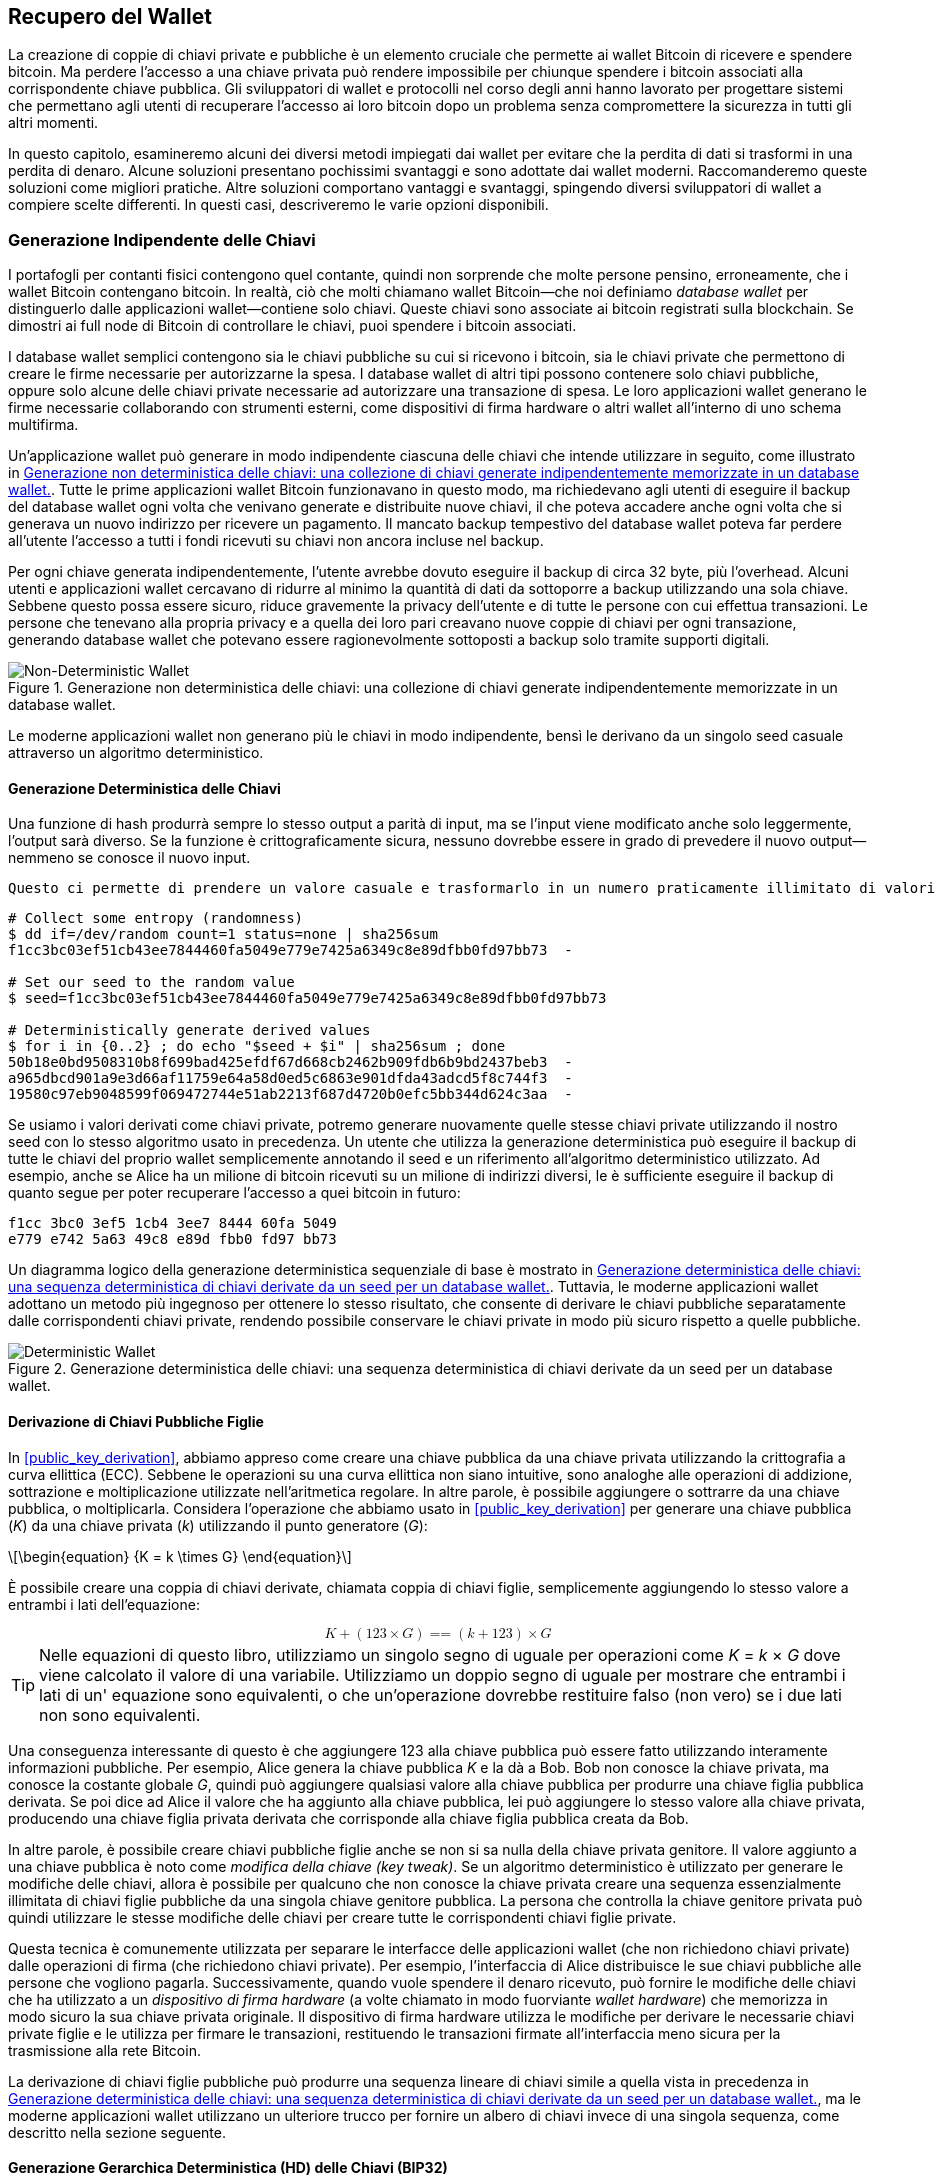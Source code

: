 //FIXME:reduce difficulty / we ramp up too quick Lesmes feedback
[[ch05_wallets]]
== Recupero del Wallet

La creazione di coppie di chiavi private e pubbliche è un elemento cruciale che permette
ai wallet Bitcoin di ricevere e spendere bitcoin. Ma perdere l'accesso a una
chiave privata può rendere impossibile per chiunque spendere i bitcoin
associati alla corrispondente chiave pubblica. Gli sviluppatori di wallet e protocolli
nel corso degli anni hanno lavorato per progettare sistemi che permettano agli utenti
di recuperare l'accesso ai loro bitcoin dopo un problema senza compromettere
la sicurezza in tutti gli altri momenti.

In
questo capitolo, esamineremo alcuni dei diversi metodi impiegati dai
wallet per evitare che la perdita di dati si trasformi in una perdita di denaro.
Alcune soluzioni presentano pochissimi svantaggi e sono adottate dai
wallet moderni. Raccomanderemo queste soluzioni come migliori
pratiche. Altre soluzioni comportano vantaggi e svantaggi, spingendo diversi sviluppatori di wallet a compiere scelte differenti.
In questi casi, descriveremo le varie opzioni disponibili.

=== Generazione Indipendente delle Chiavi

++++
<p class="fix_tracking2">
I portafogli per contanti fisici contengono quel contante, quindi non sorprende che molte persone pensino, erroneamente, che i wallet Bitcoin contengano bitcoin. In realtà, ciò che molti chiamano wallet Bitcoin—che noi definiamo <em>database wallet</em> per distinguerlo dalle applicazioni wallet—contiene solo chiavi. Queste chiavi sono associate ai bitcoin registrati sulla blockchain. Se dimostri ai full node di Bitcoin di controllare le chiavi, puoi spendere i bitcoin associati.
</p>
++++

I database wallet semplici contengono sia le chiavi pubbliche su cui si ricevono i bitcoin, sia le chiavi private che permettono di creare le firme necessarie per autorizzarne la spesa. I database wallet di altri tipi possono contenere solo chiavi pubbliche, oppure solo alcune delle chiavi private necessarie ad autorizzare una transazione di spesa. Le loro applicazioni wallet generano le firme necessarie collaborando con strumenti esterni, come dispositivi di firma hardware o altri wallet all’interno di uno schema multifirma.

Un’applicazione wallet può generare in modo indipendente ciascuna delle chiavi che intende utilizzare in seguito, come illustrato in <<Type0_wallet>>. Tutte le prime applicazioni wallet Bitcoin funzionavano in questo modo, ma richiedevano agli utenti di eseguire il backup del database wallet ogni volta che venivano generate e distribuite nuove chiavi, il che poteva accadere anche ogni volta che si generava un nuovo indirizzo per ricevere un pagamento. Il mancato backup tempestivo del database wallet poteva far perdere all’utente l’accesso a tutti i fondi ricevuti su chiavi non ancora incluse nel backup.

Per ogni chiave generata indipendentemente, l’utente avrebbe dovuto eseguire il backup di circa 32 byte, più l’overhead. Alcuni utenti e applicazioni wallet cercavano di ridurre al minimo la quantità di dati da sottoporre a backup utilizzando una sola chiave. Sebbene questo possa essere sicuro, riduce gravemente la privacy dell’utente e di tutte le persone con cui effettua transazioni. Le persone che tenevano alla propria privacy e a quella dei loro pari creavano nuove coppie di chiavi per ogni transazione, generando database wallet che potevano essere ragionevolmente sottoposti a backup solo tramite supporti digitali.

[[Type0_wallet]]
[role="width-60"]
.Generazione non deterministica delle chiavi: una collezione di chiavi generate indipendentemente memorizzate in un database wallet.
image::images/mbc3_0501.png["Non-Deterministic Wallet"]

Le moderne applicazioni wallet non generano più le chiavi in modo indipendente, bensì le derivano da un singolo seed casuale attraverso un algoritmo deterministico.

==== Generazione Deterministica delle Chiavi

Una funzione di hash produrrà sempre lo stesso output a parità di input, ma se l’input viene modificato anche solo leggermente, l’output sarà diverso. Se la funzione è crittograficamente sicura, nessuno dovrebbe essere in grado di prevedere il nuovo output—nemmeno se conosce il nuovo input.

 Questo ci permette di prendere un valore casuale e trasformarlo in un numero praticamente illimitato di valori apparentemente casuali. Ancora più utile, usare in seguito la stessa funzione di hash con lo stesso input (chiamato _seed_) genererà nuovamente gli stessi valori.

----
# Collect some entropy (randomness)
$ dd if=/dev/random count=1 status=none | sha256sum
f1cc3bc03ef51cb43ee7844460fa5049e779e7425a6349c8e89dfbb0fd97bb73  -

# Set our seed to the random value
$ seed=f1cc3bc03ef51cb43ee7844460fa5049e779e7425a6349c8e89dfbb0fd97bb73

# Deterministically generate derived values
$ for i in {0..2} ; do echo "$seed + $i" | sha256sum ; done
50b18e0bd9508310b8f699bad425efdf67d668cb2462b909fdb6b9bd2437beb3  -
a965dbcd901a9e3d66af11759e64a58d0ed5c6863e901dfda43adcd5f8c744f3  -
19580c97eb9048599f069472744e51ab2213f687d4720b0efc5bb344d624c3aa  -
----

Se usiamo i valori derivati come chiavi private, potremo generare nuovamente quelle stesse chiavi private utilizzando il nostro seed con lo stesso algoritmo usato in precedenza. Un utente che utilizza la generazione deterministica può eseguire il backup di tutte le chiavi del proprio wallet semplicemente annotando il seed e un riferimento all’algoritmo deterministico utilizzato.
Ad esempio, anche se Alice ha un milione di bitcoin ricevuti su un milione di indirizzi diversi, le è sufficiente eseguire il backup di quanto segue per poter recuperare l’accesso a quei bitcoin in futuro:

----
f1cc 3bc0 3ef5 1cb4 3ee7 8444 60fa 5049
e779 e742 5a63 49c8 e89d fbb0 fd97 bb73
----








Un diagramma logico della generazione deterministica sequenziale di base è mostrato in <<Type1_wallet>>. Tuttavia, le moderne applicazioni wallet adottano un metodo più ingegnoso per ottenere lo stesso risultato, che consente di derivare le chiavi pubbliche separatamente dalle corrispondenti chiavi private, rendendo possibile conservare le chiavi private in modo più sicuro rispetto a quelle pubbliche.

[[Type1_wallet]]
[role="width-70"]
.Generazione deterministica delle chiavi: una sequenza deterministica di chiavi derivate da un seed per un database wallet.
image::images/mbc3_0502.png["Deterministic Wallet"]





[[public_child_key_derivation]]
==== Derivazione di Chiavi Pubbliche Figlie

In <<public_key_derivation>>, abbiamo appreso come creare una chiave pubblica da una chiave privata utilizzando la crittografia a curva ellittica (ECC). Sebbene le operazioni su una
curva ellittica non siano intuitive, sono analoghe alle operazioni di addizione,
sottrazione e moltiplicazione utilizzate nell'aritmetica regolare.
In altre parole, è possibile aggiungere o sottrarre da una
chiave pubblica, o moltiplicarla. Considera l'operazione che abbiamo usato in
<<public_key_derivation>> per
generare una chiave pubblica (_K_) da una chiave privata (_k_) utilizzando il punto generatore
(_G_):

[latexmath]
++++
\begin{equation}
{K = k \times G}
\end{equation}
++++

È possibile creare una coppia di chiavi derivate, chiamata coppia di chiavi figlie, semplicemente
aggiungendo lo stesso valore a entrambi i lati dell'equazione:

////
[latexmath]
++++
\begin{equation}
K + (123 \times G) =\!\!\!= (k + 123) \times G
\end{equation}
++++
////

++++
<div data-type="equation">
<math xmlns="http://www.w3.org/1998/Math/MathML" alttext="upper K plus left-parenthesis 123 times upper G right-parenthesis equals equals left-parenthesis k plus 123 right-parenthesis times upper G" display="block">
  <mrow>
    <mi>K</mi>
    <mo>+</mo>
    <mo>(</mo>
    <mn>123</mn>
    <mo>×</mo>
    <mi>G</mi>
    <mo>)</mo>
    <mo>==</mo>
    <mo>(</mo>
    <mi>k</mi>
    <mo>+</mo>
    <mn>123</mn>
    <mo>)</mo>
    <mo>×</mo>
    <mi>G</mi>
  </mrow>
</math>
</div>
++++


[TIP]
====
Nelle equazioni di questo libro, utilizziamo un singolo segno di uguale per
operazioni come _K_ = _k_ × _G_ dove viene calcolato il valore di una variabile.
Utilizziamo un doppio segno di uguale per mostrare che entrambi i lati di un'
equazione sono equivalenti, o che un'operazione dovrebbe restituire falso (non
vero) se i due lati non sono equivalenti.
====

Una conseguenza interessante di questo è che aggiungere 123 alla chiave
pubblica può essere fatto utilizzando interamente informazioni pubbliche. Per esempio, Alice
genera la chiave pubblica _K_ e la dà a Bob. Bob non conosce la
chiave privata, ma conosce la costante globale _G_, quindi può aggiungere qualsiasi
valore alla chiave pubblica per produrre una chiave figlia pubblica derivata. Se poi
dice ad Alice il valore che ha aggiunto alla chiave pubblica, lei può aggiungere lo
stesso valore alla chiave privata, producendo una chiave figlia privata derivata
che corrisponde alla chiave figlia pubblica creata da Bob.

In altre parole, è possibile creare chiavi pubbliche figlie anche se non si
sa nulla della chiave privata genitore. Il valore aggiunto a una
chiave pubblica è ((("key tweaks")))noto come _modifica della chiave (key tweak)_. Se un algoritmo deterministico è
utilizzato per generare le modifiche delle chiavi, allora è possibile per qualcuno
che non conosce la chiave privata creare una sequenza essenzialmente illimitata
di chiavi figlie pubbliche da una singola chiave genitore pubblica. La
persona che controlla la chiave genitore privata può quindi utilizzare le stesse modifiche
delle chiavi per creare tutte le corrispondenti chiavi figlie private.

Questa tecnica è comunemente utilizzata per separare le interfacce
delle applicazioni wallet (che non richiedono chiavi private) dalle operazioni di firma
(che richiedono chiavi private). Per esempio, l'interfaccia di Alice
distribuisce le sue chiavi pubbliche alle persone che vogliono pagarla. Successivamente, quando
vuole spendere il denaro ricevuto, può fornire le modifiche delle chiavi
che ha utilizzato((("hardware signing devices"))) a un _dispositivo di firma hardware_ (a volte chiamato in modo fuorviante
_wallet hardware_) che memorizza in modo sicuro la sua chiave privata originale. Il
dispositivo di firma hardware utilizza le modifiche per derivare le necessarie chiavi private figlie
e le utilizza per firmare le transazioni, restituendo le transazioni firmate
all'interfaccia meno sicura per la trasmissione alla rete
Bitcoin.

La derivazione di chiavi figlie pubbliche può produrre una sequenza lineare di chiavi
simile a quella vista in precedenza in <<Type1_wallet>>, ma le moderne applicazioni wallet
utilizzano un ulteriore trucco per fornire un albero di chiavi invece di una
singola sequenza, come descritto nella((("wallets", "key generation", "public child key derivation", startref="wallet-keygen-public-child")))((("key generation", "public child key derivation", startref="keygen-public-child")))((("public child key derivation", startref="public-child-derive")))((("child key pair derivation", startref="child-key-pair"))) sezione seguente.

[[hd_wallets]]
==== Generazione Gerarchica Deterministica (HD) delle Chiavi (BIP32)

Ogni ((("wallets", "key generation", "HD (hierarchical deterministic)")))((("key generation", "HD (hierarchical deterministic)")))((("HD (hierarchical deterministic) key generation")))((("BIP32 HD (hierarchical deterministic) key generation", primary-sortas="BIP032")))wallet Bitcoin moderno di cui siamo a conoscenza utilizza per impostazione predefinita
la generazione gerarchica deterministica (HD) delle chiavi. Questo standard, definito nel
BIP32, utilizza la generazione deterministica delle chiavi e la derivazione opzionale di chiavi figlie pubbliche
con un algoritmo che produce un albero di chiavi.
In questo albero, qualsiasi chiave può essere il genitore di una sequenza di chiavi figlie, e
qualsiasi di queste chiavi figlie può essere un genitore per un'altra sequenza di
chiavi figlie (nipoti della chiave originale). Non c'è un limite arbitrario
sulla profondità dell'albero. Questa struttura ad albero è illustrata in
<<Type2_wallet>>.

[[Type2_wallet]]
.Wallet HD: un albero di chiavi generate da un singolo seed.
image::images/mbc3_0503.png["HD wallet"]

La struttura ad albero può essere utilizzata per esprimere ulteriori
significati organizzativi, come quando un ramo specifico di sottochiavi viene
utilizzato per ricevere pagamenti in entrata e un ramo diverso viene utilizzato per
ricevere il resto dai pagamenti in uscita. I rami di chiavi possono anche essere utilizzati
in contesti aziendali, assegnando diversi rami a dipartimenti,
filiali, funzioni specifiche o categorie contabili.

Forniremo un'esplorazione dettagliata dei wallet HD in <<hd_wallet_details>>.

==== Seed e Codici di Recupero

I wallet HD((("wallets", "recovery codes", id="wallet-recovery2")))((("recovery codes", id="recovery-code2"))) sono un meccanismo molto potente per gestire molte
chiavi tutte derivate da un singolo seed. Se il tuo database wallet
viene mai danneggiato o perso, puoi rigenerare tutte le chiavi private
per il tuo wallet utilizzando il tuo ((("seeds")))seed originale. Ma, se qualcun altro ottiene
il tuo seed, può anche generare tutte le chiavi private, permettendogli
di rubare tutti i bitcoin da un wallet a firma singola e ridurre la
sicurezza dei bitcoin nei wallet multifirma. In questa sezione, esamineremo
diversi _codici di recupero_, che sono destinati a rendere i backup
più facili e sicuri.

Sebbene i seed siano grandi numeri casuali, solitamente da 128 a 256 bit, la maggior parte
dei codici di recupero utilizza parole del linguaggio umano. Gran parte della motivazione
per l'utilizzo di parole era rendere un codice di recupero facile da ricordare. Per
esempio, considera il codice di recupero codificato sia in esadecimale che in
parole in <<hex_seed_vs_recovery_words>>.

[[hex_seed_vs_recovery_words]]
.Un seed codificato in esadecimale e in parole inglesi
====
----
Codifica esadecimale:
0C1E 24E5 9177 79D2 97E1 4D45 F14E 1A1A

Codifica in parole:
army van defense carry jealous true
garbage claim echo media make crunch
----
====

Ci possono essere casi in cui ((("memorizing recovery codes")))ricordare un codice di recupero è una caratteristica
potente, come quando non sei in grado di trasportare beni fisici
(come un codice di recupero scritto su carta) senza che vengano sequestrati o
ispezionati da una parte esterna che potrebbe rubare i tuoi bitcoin. Tuttavia,
nella maggior parte dei casi, affidarsi solo alla memoria è pericoloso:

- Se dimentichi il tuo codice di recupero e perdi l'accesso al tuo database
  wallet originale, i tuoi bitcoin sono persi per sempre.

- Se muori o subisci un grave infortunio, e i tuoi eredi non hanno accesso
  al tuo database wallet originale, non saranno in grado di ereditare i tuoi
  bitcoin.

- Se qualcuno pensa che tu abbia memorizzato un codice di recupero che gli darà
  accesso ai bitcoin, potrebbe tentare di costringerti a
  rivelare quel codice. Al momento della stesura, il contributore di Bitcoin Jameson
  Lopp ha
  https://oreil.ly/aw5XM[documentato]
  oltre 100 attacchi fisici contro presunti proprietari di bitcoin e
  altri asset digitali, inclusi almeno tre decessi e numerosi
  casi in cui qualcuno è stato torturato, tenuto in ostaggio o ha avuto la propria
  famiglia minacciata.

[TIP]
====
Anche se utilizzi un tipo di codice di recupero progettato per essere facilmente
memorizzabile, ti incoraggiamo fortemente a considerare di scriverlo.
====

Diversi ((("wallets", "recovery codes", "types of", id="wallet-recovery-type")))((("recovery codes", "types of", id="recovery-code-type")))tipi di codici di recupero sono ampiamente utilizzati al momento della
stesura:

BIP39::
  Il metodo ((("BIP39 recovery codes", primary-sortas="BIP039")))più popolare per generare codici di recupero negli ultimi
  dieci anni, BIP39 comporta la generazione di una sequenza casuale di byte,
  l'aggiunta di un checksum ad essa e la codifica dei dati in una serie di 12-24
  parole (che possono essere localizzate nella lingua nativa dell'utente). Le
  parole (più una passphrase opzionale) vengono elaborate attraverso una _funzione di key-stretching_,
  e l'output viene utilizzato come seed. I codici di recupero BIP39 hanno
  diverse carenze, che schemi successivi tentano di affrontare.

Electrum v2::
  Utilizzato nel((("Electrum v2 recovery codes"))) wallet Electrum (versione 2.0 e successive), questo codice di recupero
  basato su parole ha diversi vantaggi rispetto a BIP39. Non si basa su un
  elenco globale di parole che deve essere implementato da ogni versione di ogni
  programma compatibile, inoltre i suoi codici di recupero includono un numero di versione che
  migliora l'affidabilità e l'efficienza. Come BIP39, supporta una passphrase
  opzionale (che Electrum chiama _estensione del seed_) e utilizza la stessa
  funzione di key-stretching.

Aezeed::
  Utilizzato nel ((("Aezeed recovery codes")))wallet LND, questo è un altro codice di recupero basato su parole che
  offre miglioramenti rispetto a BIP39. Include due numeri di versione: uno
  è interno ed elimina diversi problemi con l'aggiornamento delle applicazioni
  wallet (come il numero di versione di Electrum v2); l'altro numero di
  versione è esterno, che può essere incrementato per modificare le proprietà
  crittografiche sottostanti del codice di recupero.
  Include anche un _compleanno del wallet_
  nel codice di recupero, un riferimento alla data in cui l'utente ha creato
  il database wallet. Questo permette a un processo di ripristino di trovare tutti i
  fondi associati a un wallet senza scansionare l'intera
  blockchain, il che è particolarmente utile per i client leggeri orientati alla privacy.
  Include il supporto per cambiare la passphrase o cambiare altri
  aspetti del codice di recupero senza dover spostare i fondi su un nuovo
  seed--l'utente deve solo fare il backup di un nuovo codice di recupero. Uno
  svantaggio rispetto a Electrum v2 è che, come BIP39, dipende
  dal fatto che sia il backup che il software di recupero supportino lo stesso
  elenco di parole.

[role="less_space pagebreak-before"]
Muun::
  Utilizzato nel ((("Muun recovery codes")))wallet Muun, che per impostazione predefinita richiede che le transazioni
  di spesa siano firmate da più chiavi, questo è un codice non basato su parole che
  deve essere accompagnato da informazioni aggiuntive (che Muun attualmente
  fornisce in un PDF). Questo codice di recupero non è correlato al seed e
  viene invece utilizzato per decrittare le chiavi private [.keep-together]#contenute# nel PDF.
  Sebbene questo sia scomodo rispetto ai codici di recupero BIP39, Electrum v2 e
  Aezeed, fornisce supporto per nuove tecnologie e
  standard che stanno diventando più comuni nei nuovi wallet, come
  il supporto per Lightning Network (LN), i descrittori di script di output e miniscript.

SLIP39::
  Un successore ((("SLIP39 recovery codes")))di BIP39 con alcuni degli stessi autori, SLIP39 permette
  a un singolo seed di essere distribuito utilizzando più codici di recupero che possono
  essere memorizzati in luoghi diversi (o da persone diverse). Quando crei
  i codici di recupero, puoi specificare quanti ne saranno necessari
  per recuperare il seed. Per esempio, puoi creare cinque codici di recupero ma
  richiederne solo tre per recuperare il seed. SLIP39 fornisce
  supporto per una passphrase opzionale, dipende da un elenco globale di parole e
  non fornisce direttamente il versionamento.

[NOTE]
====
Un nuovo sistema((("Codex32 recovery codes"))) per distribuire codici di recupero con somiglianze a SLIP39
è stato proposto durante la stesura di questo libro. Codex32 permette di creare
e validare codici di recupero con nient'altro che istruzioni stampate,
forbici, un coltello di precisione, fermacampioni e una penna--più privacy
e qualche ora di tempo libero. In alternativa, coloro che si fidano dei computer possono creare codici di recupero
istantaneamente utilizzando software su un dispositivo digitale. Puoi creare fino a 31
codici di recupero da memorizzare in luoghi diversi, specificando quanti di
essi saranno necessari per recuperare il seed. Essendo una nuova proposta,
i dettagli su Codex32 potrebbero cambiare significativamente prima che questo libro venga
pubblicato, quindi incoraggiamo ((("wallets", "recovery codes", "types of", startref="wallet-recovery-type")))((("recovery codes", "types of", startref="recovery-code-type")))qualsiasi lettore interessato ai codici
di recupero distribuiti a investigare il suo https://oreil.ly/Xx_Zq[stato
attuale].
====

.Passphrase per i Codici di Recupero
****
Gli schemi BIP39, ((("wallets", "recovery codes", "passphrases", id="wallet-recovery-passphrase")))((("recovery codes", "passphrases", id="recovery-code-passphrase")))((("passphrases (for recovery codes)", id="passphrase")))Electrum v2, Aezeed e SLIP39 possono essere tutti utilizzati con una
passphrase opzionale. Se l'unico posto in cui conservi questa passphrase è nella
tua memoria, ha gli stessi vantaggi e svantaggi della memorizzazione
del tuo codice di recupero. Tuttavia, c'è un ulteriore insieme di compromessi
specifici al modo in cui la passphrase viene utilizzata dal codice di recupero.

Tre degli schemi (BIP39, Electrum v2 e SLIP39) non includono la passphrase opzionale nel
checksum che utilizzano per proteggere dagli errori di inserimento dei dati. Ogni
passphrase (incluso il non utilizzare una passphrase) risulterà nella produzione di un
seed per un albero di chiavi BIP32, ma non saranno gli stessi alberi.
Passphrase diverse risulteranno in chiavi diverse. Questo può essere un
positivo o un negativo, a seconda della tua prospettiva:

- Dal lato positivo, se qualcuno ottiene il tuo codice di recupero (ma non la tua
  passphrase), vedrà un albero valido di chiavi BIP32.
  Se ti sei preparato per questa eventualità e hai inviato alcuni bitcoin all'
  albero senza passphrase, li ruberanno. Sebbene avere alcuni
  dei tuoi bitcoin rubati sia normalmente una cosa negativa, può anche fornirti
  un avviso che il tuo codice di recupero è stato compromesso,
  permettendoti di investigare e prendere misure correttive.
  La capacità di creare più passphrase per lo stesso codice di recupero
  che sembrano tutte valide è un tipo di _negabilità plausibile_.

- Dal lato negativo, se sei costretto a dare a un attaccante un codice di recupero
  (con o senza passphrase) e non produce la quantità di
  bitcoin che si aspettavano, potrebbero continuare a cercare di costringerti finché
  non gli dai una passphrase diversa con accesso a più bitcoin.
  Progettare per la negabilità plausibile significa che non c'è modo di dimostrare a
  un attaccante che hai rivelato tutte le tue informazioni, quindi potrebbero
  continuare a cercare di costringerti anche dopo che gli hai dato tutti i
  tuoi bitcoin.

- Un ulteriore aspetto negativo è la ridotta quantità di rilevamento degli errori. Se
  inserisci una passphrase leggermente sbagliata durante il ripristino da un backup,
  il tuo wallet non può avvisarti dell'errore. Se ti aspettavi
  un saldo, saprai che qualcosa non va quando la tua applicazione
  wallet ti mostra un saldo zero per l'albero di chiavi rigenerato.
  Tuttavia, gli utenti principianti potrebbero pensare che il loro denaro sia stato perso permanentemente e fare
  qualcosa di sciocco, come arrendersi e buttare via il loro codice di recupero.
  Oppure, se in realtà ti aspettavi un saldo zero, potresti usare l'
  applicazione wallet per anni dopo il tuo errore fino alla prossima volta
  che ripristini con la passphrase corretta e vedi un saldo zero.
  A meno che tu non riesca a capire quale errore di battitura hai fatto in precedenza, i tuoi fondi
  sono persi.

A differenza degli altri schemi, il sistema di crittografia del seed Aezeed
autentica la sua passphrase opzionale e restituirà un errore se fornisci
un valore errato. Questo elimina la negabilità plausibile, aggiunge
il rilevamento degli errori e rende possibile dimostrare che la passphrase è stata
rivelata.

Molti utenti e sviluppatori non sono d'accordo su quale approccio sia migliore, con
alcuni fortemente a favore della negabilità plausibile e altri che preferiscono la
maggiore sicurezza che il rilevamento degli errori offre agli utenti principianti e a quelli sotto
coercizione. Sospettiamo che il dibattito continuerà finché i codici di recupero
continueranno ad essere ampiamente ((("wallets", "recovery codes", startref="wallet-recovery2")))((("recovery codes", startref="recovery-code2")))((("passphrases (for recovery codes)", startref="passphrase")))((("wallets", "recovery codes", "passphrases", startref="wallet-recovery-passphrase")))((("recovery codes", "passphrases", startref="recovery-code-passphrase")))utilizzati.
****

==== Backup dei Dati Non-Chiave

I ((("wallets", "nonkey data, backing up", id="wallet-nonkey-backups")))((("nonkey data, backing up", id="nonkey-backups")))((("backing up", "nonkey data", id="backup-nonkey")))dati più importanti in un database wallet sono le sue chiavi private. Se
perdi l'accesso alle chiavi private, perdi la capacità di spendere i tuoi
bitcoin. La derivazione deterministica delle chiavi e i codici di recupero forniscono una
soluzione ragionevolmente robusta per il backup e il recupero delle tue chiavi e
dei bitcoin che controllano. Tuttavia, è importante considerare che
molti database wallet memorizzano più che
solo chiavi--memorizzano anche informazioni fornite dall'utente su ogni
transazione che hanno inviato o ricevuto.

Per esempio, quando Bob crea un nuovo indirizzo come parte dell'invio di una
fattura ad Alice, lui ((("labels, backing up", id="label-backup")))aggiunge un'_etichetta_ all'indirizzo che genera
in modo da poter distinguere il suo pagamento
da altri pagamenti che riceve. Quando Alice paga l'indirizzo di Bob, lei
etichetta la transazione come pagamento a Bob per lo stesso motivo. Alcuni wallet
aggiungono anche altre informazioni utili alle transazioni, come il tasso di
cambio corrente, che può essere utile per calcolare le tasse in alcune
giurisdizioni. Queste etichette sono memorizzate interamente all'interno dei loro
wallet--non condivise con la rete--proteggendo la loro privacy
e mantenendo dati personali non necessari fuori dalla blockchain. Per
un esempio, vedi <<alice_tx_labels>>.

++++
<table id="alice_tx_labels">
<caption>Cronologia delle transazioni di Alice con ogni transazione etichettata</caption>
<thead>
<tr>
<th>Data</th>
<th>Etichetta</th>
<th>BTC</th>
</tr>
</thead>
<tbody>
<tr>
<td><p>2023-01-01</p></td>
<td><p>Comprato bitcoin da Joe</p></td>
<td><p>+0.00100</p></td>
</tr>
<tr>
<td><p>2023-01-02</p></td>
<td><p>Pagato Bob per il podcast</p></td>
<td><p>−0.00075</p></td>
</tr>
</tbody>
</table>
++++

Tuttavia, poiché le etichette degli indirizzi e delle transazioni sono memorizzate solo nel
database wallet di ciascun utente e poiché non sono deterministiche, non possono
essere ripristinate utilizzando solo un codice di recupero. Se l'unico recupero è
basato sul seed, allora tutto ciò che l'utente vedrà è un elenco di tempi
approssimativi delle transazioni e importi in bitcoin. Questo può rendere piuttosto difficile
capire come hai usato i tuoi soldi in passato. Immagina di rivedere un
estratto conto bancario o della carta di credito di un anno fa che aveva la data e
l'importo di ogni transazione elencati ma una voce vuota per il
campo "descrizione".

I wallet dovrebbero fornire ai loro utenti un modo conveniente per fare il backup
dei dati delle etichette. Questo sembra ovvio, ma ci sono numerose
applicazioni wallet ampiamente utilizzate che rendono facile creare e utilizzare
codici di recupero ma che non forniscono alcun modo per fare il backup o ripristinare i dati
delle etichette.

Inoltre, potrebbe essere utile per le applicazioni wallet fornire un
formato standardizzato per esportare le etichette in modo che possano essere utilizzate in altre
applicazioni (ad esempio, software di contabilità). Uno standard per quel formato è
proposto nel BIP329.

Le applicazioni wallet che implementano protocolli aggiuntivi oltre al supporto
Bitcoin di base potrebbero anche aver bisogno o voler memorizzare altri dati. Per esempio,
a partire dal 2023, un numero crescente di applicazioni ha aggiunto supporto per
l'invio e la ricezione di transazioni sulla Lightning Network (LN).
Sebbene il protocollo LN fornisca un metodo per recuperare
fondi in caso di perdita di dati, chiamato _backup statici dei canali_, non
può garantire risultati. Se il nodo a cui il tuo wallet si connette si rende conto
che hai perso dati, potrebbe essere in grado di rubarti bitcoin. Se
perde il suo database wallet nello stesso momento in cui tu perdi il tuo database, e
nessuno di voi ha un backup adeguato, entrambi perderete fondi.

Ancora una volta, questo significa che gli utenti e le applicazioni wallet devono fare più che semplicemente fare il backup di un
codice di recupero.

Una soluzione implementata da alcune applicazioni wallet è creare frequentemente
e automaticamente backup completi del loro database wallet
crittografati da una delle chiavi derivate dal loro seed. Le chiavi Bitcoin devono
essere non indovinabili e gli algoritmi di crittografia moderni sono considerati molto
sicuri, quindi nessuno dovrebbe essere in grado di aprire il backup crittografato eccetto
qualcuno che può generare il seed. Questo rende sicuro memorizzare il backup su
computer non fidati come servizi di hosting cloud o anche peer
di rete casuali.

Successivamente, se il database wallet originale viene perso, l'utente può inserire il proprio
codice di recupero nell'applicazione wallet per ripristinare il proprio seed. L'
applicazione può quindi recuperare l'ultimo file di backup, rigenerare la
chiave di crittografia, decrittare il backup e ripristinare tutte le etichette dell'utente
e i dati di protocollo ((("wallets", "nonkey data, backing up", startref="wallet-nonkey-backups")))((("nonkey data, backing up", startref="nonkey-backups")))((("backing up", "nonkey data", startref="backup-nonkey")))aggiuntivi.

==== Backup dei Percorsi di Derivazione delle Chiavi

In un ((("wallets", "key generation", "backing up derivation paths", id="wallet-keygen-backups")))((("key generation", "backing up derivation paths", id="keygen-backups")))((("backing up", "key derivation paths", id="backup-key-derive")))albero di chiavi BIP32, ci sono circa quattro miliardi di chiavi di primo livello;
ciascuna di queste chiavi può avere i propri quattro miliardi di figli, con
quei figli che potenzialmente hanno ciascuno quattro miliardi di figli propri,
e così via. Non è possibile per un'applicazione wallet generare
nemmeno una piccola frazione di ogni possibile chiave in un albero BIP32, il che significa
che il recupero da una perdita di dati richiede di conoscere più del semplice
codice di recupero, l'algoritmo per ottenere il tuo seed (ad esempio, BIP39) e
l'algoritmo di derivazione deterministica delle chiavi
(ad esempio, BIP32)—richiede anche di conoscere quali percorsi nell'albero delle chiavi
la tua applicazione wallet ha utilizzato per generare le chiavi specifiche che ha distribuito.

Due soluzioni a questo problema sono state adottate. La prima è l'utilizzo di
percorsi standard. Ogni volta che c'è un cambiamento relativo agli indirizzi
che le applicazioni wallet potrebbero voler generare, qualcuno crea un BIP
che definisce quale percorso di derivazione delle chiavi utilizzare. Per esempio, BIP44 definisce
`m/44'/0'/0'` come il percorso da utilizzare per le chiavi negli script P2PKH (un
indirizzo legacy). Un'applicazione wallet che implementa questo standard utilizza
le chiavi in quel percorso sia quando viene avviata per la prima volta che dopo un
ripristino da un codice di recupero. Chiamiamo((("implicit paths", id="implicit-path"))) questa soluzione _percorsi
impliciti_. Diversi percorsi impliciti popolari definiti dai BIP sono mostrati in <<bip_implicit_paths>>

++++
<table id="bip_implicit_paths">
<caption>Percorsi di script impliciti definiti da vari BIP</caption>
<thead>
<tr>
<th>Standard</th>
<th>Script</th>
<th>Percorso BIP32</th>
</tr>
</thead>
<tbody>
<tr>
<td><p>BIP44</p></td>
<td><p>P2PKH</p></td>
<td><p><code>m/44'/0'/0'</code></p></td>
</tr>
<tr>
<td><p>BIP49</p></td>
<td><p>Nested P2WPKH</p></td>
<td><p><code>m/49'/1'/0'</code></p></td>
</tr>
<tr>
<td><p>BIP84</p></td>
<td><p>P2WPKH</p></td>
<td><p><code>m/84'/0'/0'</code></p></td>
</tr>
<tr>
<td><p>BIP86</p></td>
<td><p>P2TR Single-key</p></td>
<td><p><code>m/86'/0'/0'</code></p></td>
</tr>
</tbody>
[role="less_space pagebreak-before"]
La seconda soluzione è fare il backup delle informazioni sul percorso insieme al codice di recupero,
chiarendo quale percorso viene utilizzato con quali script. Chiamiamo((("explicit paths", id="explicit-path")))
questo _percorsi espliciti_.

Il vantaggio dei percorsi impliciti è che gli utenti non hanno bisogno di tenere traccia
dei percorsi che utilizzano. Se l'utente inserisce il proprio codice di recupero nella
stessa applicazione wallet che ha utilizzato in precedenza, della stessa versione o
superiore, questa rigenererà automaticamente le chiavi per gli stessi percorsi che
ha utilizzato in precedenza.

Lo svantaggio degli script impliciti è la loro inflessibilità. Quando un
codice di recupero viene inserito, un'applicazione wallet deve generare le chiavi
per ogni percorso che supporta e deve scansionare la blockchain per
le transazioni che coinvolgono quelle chiavi, altrimenti potrebbe non trovare tutte le
transazioni di un utente. Questo è dispendioso nei wallet che supportano molte
funzionalità, ciascuna con il proprio percorso, se l'utente ha provato solo alcune di queste
funzionalità.

Per i codici di recupero con percorsi impliciti che non includono un numero di versione,
come BIP39 e SLIP39, una nuova versione di un'applicazione wallet che interrompe il supporto
per un percorso più vecchio non può avvisare gli utenti durante il processo di ripristino che alcuni
dei loro fondi potrebbero non essere trovati. Lo stesso problema si verifica al contrario se
un utente inserisce il proprio codice di recupero in un software più vecchio: non troverà
i percorsi più recenti ai quali l'utente potrebbe aver ricevuto fondi. I codici di recupero
che includono informazioni sulla versione, come Electrum v2 e Aezeed, possono
rilevare che un utente sta inserendo un codice di recupero più vecchio o più recente e
indirizzarlo alle risorse appropriate.

La conseguenza finale dei percorsi impliciti è che possono includere solo
informazioni che sono universali (come un percorso standardizzato) o
derivate dal seed (come le chiavi). Importanti informazioni non deterministiche
specifiche di un certo utente non possono essere ripristinate utilizzando
un codice di recupero. Per esempio, Alice, Bob e Carol ricevono fondi che
possono essere spesi solo con firme da due su tre di loro. Sebbene
Alice abbia bisogno solo della firma di Bob o di Carol per spendere, ha bisogno
delle chiavi pubbliche di entrambi per trovare i loro fondi congiunti sulla
blockchain. Ciò significa che ciascuno di loro deve fare il backup delle chiavi pubbliche per
tutti e tre. Man mano che le multifirme e altri script avanzati diventano
più comuni su Bitcoin, l'inflessibilità dei percorsi impliciti diventa più
significativa.

Il vantaggio dei percorsi espliciti è che possono descrivere esattamente quali
chiavi dovrebbero essere utilizzate con quali script. Non c'è bisogno di supportare
script obsoleti, non ci sono problemi di compatibilità all'indietro o in avanti,
e qualsiasi informazione aggiuntiva (come le chiavi pubbliche di altri utenti) può essere
inclusa direttamente. Il loro svantaggio è che richiedono agli utenti di fare il backup
di informazioni aggiuntive insieme al loro codice di recupero. Le
informazioni aggiuntive di solito non possono compromettere la sicurezza di un utente, quindi
non richiedono tanta protezione quanto il codice di recupero, sebbene possano
ridurre la loro privacy e richiedano una certa protezione.

[role="less_space pagebreak-before"]
Quasi tutte le applicazioni wallet che utilizzano percorsi espliciti al momento della
stesura utilizzano lo standard _descrittori di script di output_ (chiamati
_descrittori_ in breve) come specificato nei BIP 380, 381, 382, 383, 384,
385, 386 e 389. I descrittori
descrivono uno script e le chiavi (o i percorsi delle chiavi) da utilizzare con esso.
Alcuni esempi di descrittori sono mostrati in <<sample_descriptors>>.

++++
<table id="sample_descriptors">
<caption>Esempi di descrittori dalla documentazione di Bitcoin Core (con elisione)</caption>
<thead>
<tr>
<th>Descrittore</th>
<th>Spiegazione</th>
</tr>
</thead>
<tbody>
<tr>
<td><p><code>pkh(02c6…​9ee5)</code></p></td>
<td><p>Script P2PKH per la chiave pubblica fornita</p></td>
</tr>
<tr>
<td><p><code>sh(multi(2,022f…​2a01,03ac…​ccbe))</code></p></td>
<td><p>Multifirma P2SH che richiede due firme corrispondenti a queste due chiavi</p></td>
</tr>
<tr>
<td><p><code>pkh([d34db33f/44'/0'/0']xpub6ERA…​RcEL/1/*)</code></p></td>
<td><p>Script P2PKH per il BIP32 <code>d34db33f</code> con la chiave pubblica estesa (xpub) al percorso <code>M/44'/0'/0'</code>, che è <code>xpub6ERA…​RcEL</code>, utilizzando le chiavi a <code>M/1/*</code> di quella xpub</p></td>
</tr>
</tbody>
</table>
++++


È da tempo la tendenza per le applicazioni wallet progettate solo per
script a firma singola utilizzare percorsi impliciti. Le applicazioni wallet
progettate per firme multiple o altri script avanzati stanno
sempre più adottando il supporto per percorsi espliciti utilizzando i descrittori.
Le applicazioni che fanno entrambe le cose di solito si conformano agli standard per
i percorsi impliciti e forniscono anche ((("wallets", "key generation", "backing up derivation paths", startref="wallet-keygen-backups")))((("key generation", "backing up derivation paths", startref="keygen-backups")))((("backing up", "key derivation paths", startref="backup-key-derive")))((("implicit paths", startref="implicit-path")))((("explicit paths", startref="explicit-path")))descrittori.

=== Uno Stack Tecnologico di Wallet in Dettaglio

Gli sviluppatori di wallet moderni possono scegliere tra una varietà di diverse
tecnologie per aiutare gli utenti a creare e utilizzare backup--e nuove soluzioni
appaiono ogni anno. Invece di entrare nei dettagli di ciascuna delle
opzioni che abbiamo descritto in precedenza in questo capitolo, concentreremo il resto di
questo capitolo sullo stack di tecnologie che pensiamo sia più ampiamente
utilizzato nei wallet all'inizio del 2023:

- Codici di recupero BIP39
- Derivazione delle chiavi HD BIP32
- Percorsi impliciti in stile BIP44

Tutti questi standard esistono dal 2014 o prima, e
non avrai problemi a trovare risorse aggiuntive per utilizzarli.
Tuttavia, se ti senti audace, ti incoraggiamo a investigare standard
più moderni che potrebbero fornire funzionalità o sicurezza aggiuntive.

[[recovery_code_words]]
==== Codici di Recupero BIP39

I codici ((("wallets", "recovery codes", id="wallet-recovery-bip39")))((("recovery codes", id="recovery-code-bip39")))((("BIP39 recovery codes", primary-sortas="BIP039", id="bip39-recovery")))di recupero BIP39 sono sequenze
di parole che rappresentano (codificano) un numero casuale utilizzato come seed per
derivare un wallet deterministico. La sequenza di parole è sufficiente per
ricreare il seed e da lì, ricreare tutte le
chiavi derivate. Un'applicazione wallet che implementa wallet deterministici
con un codice di recupero BIP39 mostrerà all'utente una sequenza di 12-24 parole quando
crea un wallet per la prima volta. Quella sequenza di parole è il backup del wallet e
può essere utilizzata per recuperare e ricreare tutte le chiavi nella stessa o in qualsiasi
applicazione wallet compatibile. I codici di recupero rendono più facile per gli utenti
fare il backup perché sono facili da leggere e trascrivere
correttamente.

[TIP]
====
I codici di recupero((("brainwallets"))) sono spesso confusi con
i "brainwallet". Non sono la stessa cosa. La differenza principale è che un
brainwallet consiste in parole scelte dall'utente, mentre i codici di recupero
sono creati casualmente dal wallet e presentati all'utente. Questa
importante differenza rende i codici di recupero molto più sicuri perché
gli umani sono fonti molto scarse di casualità.
====

Nota che BIP39 è un'implementazione di uno standard di codice di recupero.
BIP39 è stato proposto dall'azienda dietro il wallet hardware Trezor e
è compatibile con molte altre applicazioni wallet, anche se certamente
non tutte.

BIP39 definisce la creazione di un codice di recupero e di un seed, che
descriviamo qui in nove passaggi. Per chiarezza, il processo è diviso in due
parti: i passaggi da 1 a 6 sono mostrati in <<generating_recovery_words>> e
i passaggi da 7 a 9 sono mostrati in <<recovery_to_seed>>.

[[generating_recovery_words]]
===== Generazione di un codice di recupero

I codici((("wallets", "recovery codes", "generating", id="wallet-recovery-bip39-generate")))((("recovery codes", "generating", id="recovery-code-bip39-generate")))((("BIP39 recovery codes", "generating", primary-sortas="BIP039", id="bip39-recovery-generate")))((("entropy", "recovery code generation", id="entropy-recovery-generate"))) di recupero sono generati automaticamente dall'applicazione wallet utilizzando il
processo standardizzato definito in BIP39. Il wallet parte da una fonte
di entropia, aggiunge un checksum e poi mappa l'entropia a una lista di parole:

1. Crea una sequenza casuale (entropia) di 128-256 bit.

2. Crea un checksum della sequenza casuale prendendo i primi
(lunghezza-entropia/32) bit del suo hash SHA256.

3. Aggiungi il checksum alla fine della sequenza casuale.

4. Dividi il risultato in segmenti di lunghezza 11 bit.

5. Mappa ogni valore di 11 bit a una parola dal dizionario predefinito di
2.048 parole.

6. Il codice di recupero è la sequenza di parole.

<<generating_entropy_and_encoding>> mostra come l'entropia viene utilizzata per
generare un codice di recupero BIP39.

[[generating_entropy_and_encoding]]
.Generazione di entropia e codifica come codice di recupero.
image::images/mbc3_0504.png["Generating entropy and encoding as a recovery code"]

<<table_4-5>> mostra la relazione tra la dimensione dei dati
di entropia e la lunghezza del codice di recupero in((("wallets", "recovery codes", "generating", startref="wallet-recovery-bip39-generate")))((("recovery codes", "generating", startref="recovery-code-bip39-generate")))((("BIP39 recovery codes", "generating", primary-sortas="BIP039", startref="bip39-recovery-generate")))((("entropy", "recovery code generation", startref="entropy-recovery-generate"))) parole.

++++
<table id="table_4-5">
<caption>BIP39: entropia e lunghezza in parole</caption>
<thead>
<tr>
<th>Entropia (bit)</th>
<th>Checksum (bit)</th>
<th>Entropia <strong>+</strong> checksum (bit)</th>
<th>Parole del codice di recupero</th>
</tr>
</thead>
<tbody>
<tr>
<td><p>128</p></td>
<td><p>4</p></td>
<td><p>132</p></td>
<td><p>12</p></td>
</tr>
<tr>
<td><p>160</p></td>
<td><p>5</p></td>
<td><p>165</p></td>
<td><p>15</p></td>
</tr>
<tr>
<td><p>192</p></td>
<td><p>6</p></td>
<td><p>198</p></td>
<td><p>18</p></td>
</tr>
<tr>
<td><p>224</p></td>
<td><p>7</p></td>
<td><p>231</p></td>
<td><p>21</p></td>
</tr>
<tr>
<td><p>256</p></td>
<td><p>8</p></td>
<td><p>264</p></td>
<td><p>24</p></td>
</tr>
</tbody>
</table>
++++

[role="less_space pagebreak-before"]
[[recovery_to_seed]]
===== Dal codice di recupero al seed

Il ((("wallets", "recovery codes", "seed generation", id="wallet-recovery-bip39-seed")))((("recovery codes", "seed generation", id="recovery-code-bip39-seed")))((("BIP39 recovery codes", "seed generation", primary-sortas="BIP039", id="bip39-recovery-seed")))((("entropy", "seed generation", id="entropy-seed-generate")))((("seeds", "generating", id="seed-generate")))((("key-stretching functions", id="key-stretch")))codice di recupero
rappresenta entropia con una lunghezza di 128-256 bit. L'entropia viene poi
utilizzata per derivare un seed più lungo (512 bit) attraverso l'uso della
https://oreil.ly/6lwbd[funzione di key-stretching PBKDF2]. Il seed prodotto viene quindi utilizzato per costruire
un wallet deterministico e derivare le sue chiavi.

La funzione di key-stretching prende due
parametri: l'entropia e((("salt"))) un _salt_. Lo scopo di un salt in una
funzione di key-stretching è rendere difficile costruire una tabella di lookup
che permetta un attacco a forza bruta. Nello standard BIP39, il salt ha
un altro scopo--permette l'introduzione di una passphrase che
serve come fattore di sicurezza aggiuntivo che protegge il seed, come
descriveremo più in dettaglio in <<recovery_passphrase>>.

[TIP]
====
La funzione di key-stretching, con i suoi 2.048 cicli di hashing, rende
leggermente più difficile attaccare a forza bruta il codice di recupero utilizzando software.
L'hardware specializzato non è significativamente influenzato. Per un attaccante
che deve indovinare l'intero codice di recupero di un utente, la lunghezza del codice
(minimo 128 bit) fornisce una sicurezza più che sufficiente. Ma per
i casi in cui un attaccante potrebbe conoscere una piccola parte del codice dell'utente,
il key-stretching aggiunge un po' di sicurezza rallentando la velocità con cui un attaccante
può verificare diverse combinazioni di codici di recupero. I parametri di BIP39 erano
considerati deboli secondo gli standard moderni anche quando fu pubblicato per la prima volta
quasi un decennio fa, sebbene ciò sia probabilmente una conseguenza dell'essere
progettato per la compatibilità con dispositivi di firma hardware con CPU a bassa potenza.
Alcune alternative a BIP39 utilizzano parametri di key-stretching più forti,
come i 32.768 cicli di hashing di Aezeed utilizzando l'algoritmo
Scrypt più complesso, anche se potrebbero non essere altrettanto convenienti da eseguire
su dispositivi di firma hardware.
====

Il processo descritto nei passaggi da 7 a 9 continua dal processo
descritto in precedenza in <<generating_recovery_words>>:

++++
<ol start="7">
  <li>Il primo parametro della funzione di key-stretching PBKDF2 è l'
  <em>entropia</em> prodotta dal passaggio 6.</li>

  <li>Il secondo parametro della funzione di key-stretching PBKDF2 è un
  <em>salt</em>. Il salt è composto dalla stringa costante
  "<code>mnemonic</code>" concatenata con una stringa di passphrase
  opzionale fornita dall'utente.</li>

  <li>PBKDF2 estende i parametri del codice di recupero e del salt utilizzando 2.048
  cicli di hashing con l'algoritmo HMAC-SHA512, producendo un valore di 512 bit
  come output finale. Quel valore di 512 bit è il seed.</li>
</ol>
++++

<<fig_5_7>> mostra come un codice di recupero viene utilizzato per generare un seed.

[[fig_5_7]]
.Dal codice di recupero al seed.
image::images/mbc3_0505.png["From recovery code to seed"]


Le tabelle pass:[<a data-type="xref" href="#bip39_128_no_pass"
data-xrefstyle="select: labelnumber">#bip39_128_no_pass</a>],
pass:[<a data-type="xref" href="#bip39_128_w_pass"
data-xrefstyle="select: labelnumber">#bip39_128_w_pass</a>], e
pass:[<a data-type="xref" href="#bip39_256_no_pass"
data-xrefstyle="select: labelnumber">#bip39_256_no_pass</a>] mostrano
alcuni esempi di codici di recupero e i seed ((("key-stretching functions", startref="key-stretch")))che producono.

++++
<table id="bip39_128_no_pass">
<caption>Codice di recupero BIP39 con entropia a 128 bit, senza passphrase, seed risultante</caption>
<tbody>
<tr>
<td><p><strong>Input di entropia (128 bit)</strong></p></td>
<td><p><code>0c1e24e5917779d297e14d45f14e1a1a</code></p></td>
</tr>
<tr>
<td><p><strong>Codice di recupero (12 parole)</strong></p></td>
<td><p><code>army van defense carry jealous true garbage claim echo media make crunch</code></p></td>
</tr>
<tr>
<td><p><strong>Passphrase</strong></p></td>
<td><p>(nessuna)</p></td>
</tr>
<tr>
<td><p><strong>Seed (512 bit)</strong></p></td>
<td><p><code>5b56c417303faa3fcba7e57400e120a0ca83ec5a4fc9ffba757fbe63fbd77a89a1a3be4</code>
<code>c67196f57c39a88b76373733891bfaba16ed27a813ceed498804c0570</code></p></td>
</tr>
</tbody>
</table>

<table id="bip39_128_w_pass" class="pagebreak-before less_space">
<caption>Codice di recupero BIP39 con entropia a 128 bit, con passphrase, seed risultante</caption>
<tbody>
<tr>
<td><p><strong>Input di entropia (128 bit)</strong></p></td>
<td><p><code>0c1e24e5917779d297e14d45f14e1a1a</code></p></td>
</tr>
<tr>
<td><p><strong>Codice di recupero (12 parole)</strong></p></td>
<td><p><code>army van defense carry jealous true garbage claim echo media make crunch</code></p></td>
</tr>
<tr>
<td><p><strong>Passphrase</strong></p></td>
<td><p>SuperDuperSecret</p></td>
</tr>
<tr>
<td><p><strong>Seed (512 bit)</strong></p></td>
<td><p><code>3b5df16df2157104cfdd22830162a5e170c0161653e3afe6c88defeefb0818c793dbb28</code>
<code>ab3ab091897d0715861dc8a18358f80b79d49acf64142ae57037d1d54</code></p></td>
</tr>
</tbody>
</table>
<table id="bip39_256_no_pass">
<caption>Codice di recupero BIP39 con entropia a 256 bit, senza passphrase, seed risultante</caption>
<tbody>
<tr>
<td><p><strong>Input di entropia (256 bit)</strong></p></td>
<td><p><code>2041546864449caff939d32d574753fe684d3c947c3346713dd8423e74abcf8c</code></p></td>
</tr>
<tr>
<td><p><strong>Codice di recupero (24 parole)</strong></p></td>
<td><p><code>cake apple borrow silk endorse fitness top denial coil riot stay wolf
luggage oxygen faint major edit measure invite love trap field dilemma oblige</code></p></td>
</tr>
<tr>
<td><p><strong>Passphrase</strong></p></td>
<td><p>(nessuna)</p></td>
</tr>
<tr>
<td><p><strong>Seed (512 bit)</strong></p></td>
<td><p><code>3269bce2674acbd188d4f120072b13b088a0ecf87c6e4cae41657a0bb78f5315b33b3</code>
<code>a04356e53d062e55f1e0deaa082df8d487381379df848a6ad7e98798404</code></p></td>
</tr>
</tbody>
</table>
++++


.Quanta Entropia Ti Serve?
****
BIP32 permette seed da 128 a 512 bit. BIP39 accetta da 128
a 256 bit di entropia; Electrum v2 accetta 132 bit di entropia; Aezeed
accetta 128 bit di entropia; SLIP39 accetta 128 o 256 bit.
La variazione in questi numeri rende poco chiaro quanta entropia sia necessaria
per la sicurezza. Cercheremo di demistificare questo aspetto.

Le chiavi private estese BIP32 consistono in una chiave a 256 bit e un codice di catena
a 256 bit, per un totale di 512 bit. Ciò significa che c'è un massimo di 2^512^
diverse possibili chiavi private estese. Se inizi con più di
512 bit di entropia, otterrai comunque una chiave privata estesa contenente
512 bit di entropia--quindi non ha senso usare più di 512 bit
anche se uno degli standard che abbiamo menzionato lo permettesse.

Tuttavia, anche se ci sono 2^512^ diverse chiavi private estese,
ci sono solo (leggermente meno di) 2^256^ chiavi private regolari--e sono
queste chiavi private che effettivamente proteggono i tuoi bitcoin. Ciò significa che, se
usi più di 256 bit di entropia per il tuo seed, otterrai comunque chiavi private
contenenti solo 256 bit di entropia. Potrebbero esserci futuri
protocolli relativi a Bitcoin in cui l'entropia extra nelle chiavi estese
fornisce sicurezza extra, ma attualmente non è questo il caso.

La forza di sicurezza di una chiave pubblica Bitcoin è di 128 bit. Un attaccante
con un computer classico (l'unico tipo che può essere utilizzato per un
attacco pratico al momento della stesura) avrebbe bisogno di eseguire circa 2^128^
operazioni sulla curva ellittica di Bitcoin per trovare una chiave privata
per la chiave pubblica di un altro utente. L'implicazione di una forza di sicurezza
di 128 bit è che non c'è un apparente beneficio nell'utilizzare più di 128
bit di entropia (anche se devi assicurarti che le tue chiavi private generate
chiavi sono selezionate uniformemente dall'intero intervallo di 2^256^ chiavi
private).

C'è un ulteriore vantaggio di una maggiore entropia: se una percentuale fissa
del tuo codice di recupero (ma non l'intero codice) viene vista da un attaccante,
maggiore è l'entropia, più difficile sarà per loro scoprire la parte
del codice che non hanno visto. Per esempio, se un attaccante vede metà di un
codice a 128 bit (64 bit), è plausibile che sarà in grado di forzare
brutalmente i restanti 64 bit. Se vede metà di un codice a 256 bit (128
bit), non è plausibile che possa forzare brutalmente l'altra metà. Non
raccomandiamo di fare affidamento su questa difesa--o mantieni i tuoi codici di recupero
molto sicuri o usa un metodo come SLIP39 che ti permette di distribuire il tuo
codice di recupero in più luoghi senza fare affidamento sulla sicurezza di
un singolo codice.

A partire dal 2023, la maggior parte dei wallet moderni genera 128 bit di entropia per i loro
codici di recupero (o un valore vicino a 128, come((("wallets", "recovery codes", "seed generation", startref="wallet-recovery-bip39-seed")))((("recovery codes", "seed generation", startref="recovery-code-bip39-seed")))((("BIP39 recovery codes", "seed generation", primary-sortas="BIP039", startref="bip39-recovery-seed")))((("entropy", "seed generation", startref="entropy-seed-generate")))((("seeds", "generating", startref="seed-generate"))) i 132 bit di Electrum v2).
****

[[recovery_passphrase]]
===== Passphrase opzionale in BIP39

Lo((("wallets", "recovery codes", "passphrases", id="wallet-recovery-bip39-passphrase")))((("recovery codes", "passphrases", id="recovery-code-bip39-passphrase")))((("BIP39 recovery codes", "passphrases", primary-sortas="BIP039", id="bip39-recovery-passphrase")))((("passphrases (for recovery codes)", id="passphrase-optional"))) standard BIP39 permette l'uso di una passphrase
opzionale nella derivazione del seed. Se non viene utilizzata alcuna passphrase, il
codice di recupero viene esteso con un salt costituito dalla stringa costante
+"mnemonic"+, producendo un seed specifico di 512 bit da qualsiasi codice di recupero dato.
Se viene utilizzata una passphrase, la funzione di estensione produce un seed _diverso_
dallo stesso codice di recupero. In effetti, dato un singolo codice di recupero, ogni
possibile passphrase porta a un seed diverso. Essenzialmente, non c'è
passphrase "sbagliata". Tutte le passphrase sono valide e tutte portano a
seed diversi, formando un vasto insieme di possibili wallet non inizializzati.
L'insieme di possibili wallet è così grande (2^512^) che non c'è
possibilità pratica di forzare brutalmente o indovinare accidentalmente uno che
è in uso.

[TIP]
====
Non ci sono passphrase "sbagliate" in BIP39. Ogni passphrase porta a
qualche wallet, che a meno che non sia stato utilizzato in precedenza sarà vuoto.
====

La passphrase opzionale crea due importanti caratteristiche:

- Un secondo fattore (qualcosa memorizzato) che rende un codice di recupero inutile da
  solo, proteggendo i codici di recupero dalla compromissione da parte di un ladro occasionale. Per
  la protezione da un ladro esperto di tecnologia, avrai bisogno di utilizzare una passphrase molto forte.

- Una forma di negabilità plausibile o "wallet sotto coercizione", dove una passphrase scelta
  porta a un wallet con una piccola quantità di fondi utilizzati per
  distrarre un attaccante dal wallet "reale" che contiene la maggioranza
  dei fondi.

È importante notare che l'uso di una passphrase introduce anche il rischio di perdita:

* Se il proprietario del wallet è incapacitato o morto e nessun altro conosce la passphrase, il seed è inutile e tutti i fondi memorizzati nel wallet sono persi per sempre.

* Al contrario, se il proprietario fa il backup della passphrase nello stesso luogo del seed, vanifica lo scopo di un secondo((("wallets", "recovery codes", startref="wallet-recovery-bip39")))((("recovery codes", startref="recovery-code-bip39")))((("BIP39 recovery codes", primary-sortas="BIP039", startref="bip39-recovery")))((("wallets", "recovery codes", "passphrases", startref="wallet-recovery-bip39-passphrase")))((("recovery codes", "passphrases", startref="recovery-code-bip39-passphrase")))((("BIP39 recovery codes", "passphrases", primary-sortas="BIP039", startref="bip39-recovery-passphrase")))((("passphrases (for recovery codes)", startref="passphrase-optional"))) fattore.

++++
<p class="fix_tracking2">
Mentre le passphrase sono molto utili, dovrebbero essere utilizzate solo in
combinazione con un processo attentamente pianificato per il backup e il recupero,
considerando la possibilità di sopravvivere al proprietario e permettere alla sua
famiglia di recuperare il patrimonio in criptovaluta.
</p>
++++

[[hd_wallet_details]]
==== Creazione di un Wallet HD dal Seed

I wallet HD ((("wallets", "key generation", "HD (hierarchical deterministic)", id="wallet-keygen-hd")))((("key generation", "HD (hierarchical deterministic)", id="keygen-hd")))((("HD (hierarchical deterministic) key generation", id="hd-keygen")))((("BIP32 HD (hierarchical deterministic) key generation", primary-sortas="BIP032", id="bip32")))((("seeds", "HD wallet creation", id="seed-hdwallet")))sono creati da un singolo ((("root seeds")))_seed radice_, che è un
numero casuale di 128, 256 o 512 bit. Più comunemente, questo seed viene
generato o decrittato da un codice di recupero come dettagliato nella sezione precedente.

Ogni chiave nel wallet HD è deterministicamente derivata da questo seed
radice, il che rende possibile ricreare l'intero wallet HD da
quel seed in qualsiasi wallet HD compatibile. Questo rende facile fare il backup,
ripristinare, esportare e importare wallet HD contenenti migliaia o anche
milioni di chiavi semplicemente trasferendo solo il codice di recupero da cui il seed
radice è derivato. Il processo di creazione delle chiavi master e del codice di catena master per un wallet HD
è mostrato in <<HDWalletFromSeed>>.

[[HDWalletFromSeed]]
.Creazione di chiavi master e codice di catena da un seed radice.
image::images/mbc3_0506.png["HDWalletFromRootSeed"]

Il seed radice viene inserito nell'algoritmo HMAC-SHA512 e l'hash
risultante viene utilizzato per creare una _chiave privata master_ (_m_) e un _codice di catena
master_ (_c_).

La chiave privata master (_m_) genera quindi una corrispondente chiave pubblica
master (_M_) utilizzando il normale processo di moltiplicazione della curva ellittica _m_ × _G_
che abbiamo visto in <<public_key_derivation>>.

Il codice di catena master (_c_) viene utilizzato per introdurre entropia nella funzione che
crea chiavi figlie da chiavi genitore, come vedremo nella prossima sezione.

===== Derivazione di chiavi figlie private

I wallet HD ((("key generation", "HD (hierarchical deterministic)", "private child key derivation", id="keygen-hd-private-child")))((("HD (hierarchical deterministic) key generation", "private child key derivation", id="hd-keygen-private-child")))((("private child key derivation", id="private-child")))((("child key pair derivation", "private keys", id="child-key-pair-private")))utilizzano una funzione di _derivazione di chiavi figlie_ (CKD)
per derivare chiavi figlie da chiavi genitore.

Le funzioni di derivazione di chiavi figlie si basano su una funzione di hash unidirezionale
che [.keep-together]#combina:#

* Una chiave privata o pubblica genitore (chiave non compressa)
* Un seed chiamato codice di catena (256 bit)
* Un numero di indice (32 bit)

Il codice di catena viene utilizzato per introdurre dati casuali deterministici nel
processo, in modo che conoscere l'indice e una chiave figlia non sia sufficiente per
derivare altre chiavi figlie. Conoscere una chiave figlia non rende possibile
trovare i suoi fratelli a meno che non si abbia anche il codice di catena. Il
codice di catena seed iniziale (alla radice dell'albero) è creato dal seed, mentre
i codici di catena figli successivi sono derivati da ciascun codice di catena genitore.

Questi tre elementi (chiave genitore, codice di catena e indice) sono combinati e
sottoposti a hash per generare chiavi figlie, come segue.

La chiave pubblica genitore, il codice di catena e il numero di indice sono combinati e
sottoposti a hash con l'algoritmo HMAC-SHA512 per produrre un hash di 512 bit. Questo
hash di 512 bit è diviso in due metà di 256 bit. I 256 bit della metà destra
dell'hash diventano il codice di catena per il figlio. I 256 bit della metà sinistra
dell'hash vengono aggiunti alla chiave privata genitore per produrre la
chiave privata figlia. In <<CKDpriv>>, vediamo questo illustrato con l'
indice impostato a 0 per produrre il figlio "zero" (primo per indice) del
genitore.

[[CKDpriv]]
.Estensione di una chiave privata genitore per creare una chiave privata figlia.
image::images/mbc3_0507.png["ChildPrivateDerivation"]

Cambiando l'indice possiamo estendere il genitore e creare gli altri
figli nella sequenza (ad esempio, Figlio 0, Figlio 1, Figlio 2, ecc.). Ogni
chiave genitore può avere 2.147.483.647 (2^31^) figli (2^31^ è la metà dell'
intero intervallo di 2^32^ disponibile perché l'altra metà è riservata per un
tipo speciale di derivazione di cui parleremo più avanti in questo capitolo).

Ripetendo il processo un livello più in basso nell'albero, ogni figlio può a sua volta
diventare un genitore e creare i propri figli, in un numero infinito di
generazioni.

===== Utilizzo di chiavi figlie derivate

Le chiavi private figlie sono indistinguibili dalle chiavi non deterministiche (casuali).
Poiché la funzione di derivazione è una funzione unidirezionale, la chiave
figlia non può essere utilizzata per trovare la chiave genitore. La chiave figlia non può anche
essere utilizzata per trovare eventuali fratelli. Se hai l'n-esimo figlio, non puoi trovare
i suoi fratelli, come il figlio n-1 o il figlio n+1, o qualsiasi
altro figlio che fa parte della sequenza. Solo la chiave genitore e
il codice di catena possono derivare tutti i figli. Senza il codice di catena del figlio,
la chiave figlia non può essere utilizzata per derivare nemmeno nipoti. Hai
bisogno sia della chiave privata figlia che del codice di catena figlia per iniziare un nuovo
ramo e derivare nipoti.

Quindi a cosa può servire la chiave privata figlia da sola? Può essere utilizzata
per creare una chiave pubblica e un indirizzo Bitcoin. Quindi, può essere utilizzata per firmare
transazioni per spendere qualsiasi cosa pagata a quell'indirizzo.

[TIP]
====
Una chiave privata figlia, la corrispondente chiave pubblica e l'indirizzo
Bitcoin sono tutti indistinguibili da chiavi e indirizzi creati
casualmente. Il fatto che facciano parte di una sequenza non è visibile
al di fuori della funzione del wallet HD che li ha creati. Una volta creati, funzionano
esattamente((("key generation", "HD (hierarchical deterministic)", "private child key derivation", startref="keygen-hd-private-child")))((("HD (hierarchical deterministic) key generation", "private child key derivation", startref="hd-keygen-private-child")))((("private child key derivation", startref="private-child")))((("child key pair derivation", "private keys", startref="child-key-pair-private"))) come chiavi "normali".
====

===== Chiavi estese

Come
abbiamo visto ((("key generation", "HD (hierarchical deterministic)", "extended keys", id="keygen-hd-extend")))((("HD (hierarchical deterministic) key generation", "extended keys", "explained", id="hd-keygen-extend")))((("extended keys", "explained", id="extend-key")))in precedenza, la funzione di derivazione delle chiavi può essere utilizzata per creare
figli a qualsiasi livello dell'albero, basandosi sui tre input: una chiave, un
codice di catena e l'indice del figlio desiderato. I due ingredienti essenziali
sono la chiave e il codice di catena, e combinati questi sono chiamati una
_chiave estesa_. Il termine "chiave estesa" potrebbe anche essere pensato come
"chiave estensibile" perché tale chiave può essere utilizzata per derivare figli.

Le chiavi estese sono memorizzate e rappresentate semplicemente come la concatenazione
della chiave e del codice di catena. Ci
sono due tipi di chiavi estese. Una chiave privata estesa è la
combinazione di una chiave privata e un codice di catena e può essere utilizzata per derivare
chiavi private figlie (e da esse, chiavi pubbliche figlie). Una chiave
pubblica estesa è una chiave pubblica e un codice di catena, che può essere utilizzata per creare
chiavi pubbliche figlie (_solo pubbliche_), come descritto in
<<public_key_derivation>>.

Pensa a una chiave estesa come alla radice di un ramo nella struttura ad albero
del wallet HD. Con la radice del ramo, puoi derivare il resto
del ramo. La chiave privata estesa può creare un ramo completo,
mentre la chiave pubblica estesa può creare _solo_ un ramo di chiavi
pubbliche.

Le chiavi estese sono codificate utilizzando base58check, per esportare e importare facilmente
tra diversi wallet compatibili con BIP32. La codifica
base58check per le chiavi estese utilizza un numero di versione speciale che risulta nel
prefisso "xprv" e "xpub" quando codificato in caratteri base58 per renderli
facilmente riconoscibili. Poiché la chiave estesa contiene molti più
byte rispetto agli indirizzi regolari,
è anche molto più lungo di altre stringhe codificate in base58check che abbiamo
visto in precedenza.

Ecco un esempio di una chiave _privata_ estesa, codificata in base58check:

----
xprv9tyUQV64JT5qs3RSTJkXCWKMyUgoQp7F3hA1xzG6ZGu6u6Q9VMNjGr67Lctvy5P8oyaYAL9CA
WrUE9i6GoNMKUga5biW6Hx4tws2six3b9c
----

Ecco la corrispondente chiave _pubblica_ estesa, codificata in base58check:

----
xpub67xpozcx8pe95XVuZLHXZeG6XWXHpGq6Qv5cmNfi7cS5mtjJ2tgypeQbBs2UAR6KECeeMVKZBP
LrtJunSDMstweyLXhRgPxdp14sk9tJPW9
----

[role="less_space pagebreak-before"]
[[public__child_key_derivation]]
===== Derivazione di chiavi figlie pubbliche

Come
menzionato in precedenza, ((("key generation", "HD (hierarchical deterministic)", "public child key derivation", id="keygen-hd-public-child")))((("HD (hierarchical deterministic) key generation", "public child key derivation", id="hd-keygen-public-child")))((("public child key derivation", id="public-child")))((("child key pair derivation", "public keys", id="child-key-pair-public")))una caratteristica molto utile dei wallet HD è la
capacità di derivare chiavi figlie pubbliche da chiavi genitore pubbliche _senza_
avere le chiavi private. Questo ci dà due modi per derivare una chiave pubblica figlia:
o dalla chiave privata figlia o direttamente dalla chiave
pubblica genitore.

Una chiave pubblica estesa può essere utilizzata, quindi, per derivare tutte le
chiavi _pubbliche_ (e solo le chiavi pubbliche) in quel ramo della struttura
del wallet HD.

Questa scorciatoia può essere utilizzata per creare implementazioni che utilizzano solo chiavi pubbliche
dove un server o un'applicazione ha una copia di una chiave
pubblica estesa e nessuna chiave privata. Quel tipo di implementazione può
produrre un numero infinito di chiavi pubbliche e indirizzi Bitcoin ma
non può spendere nessuno dei soldi inviati a quegli indirizzi. Nel frattempo, su
un altro server più sicuro, la chiave privata estesa può derivare tutte le
chiavi private corrispondenti per firmare transazioni e spendere il denaro.

Un'applicazione comune di questa soluzione è installare una chiave pubblica estesa
su un server web che serve un'applicazione di e-commerce. Il server web
può utilizzare la funzione di derivazione della chiave pubblica per creare un nuovo indirizzo
Bitcoin per ogni transazione (ad esempio, per il carrello di un cliente). Il
server web non avrà alcuna chiave privata che potrebbe essere vulnerabile al
furto. Senza i wallet HD, l'unico modo per fare questo è generare
migliaia di indirizzi Bitcoin su un server sicuro separato e poi
precaricarli sul server di e-commerce. Quell'approccio è ingombrante e
richiede una manutenzione costante per garantire che il server di e-commerce
non "esaurisca" le chiavi.

.Attenzione al Gap
****
Una ((("gap limit", id="gap-limit")))chiave pubblica estesa può generare circa 4 miliardi di chiavi
figlie dirette, molte più di quante qualsiasi negozio o applicazione dovrebbe mai aver bisogno.
Tuttavia, richiederebbe anche a un'applicazione wallet un tempo irragionevole
per generare tutti i 4 miliardi di chiavi e scansionare la blockchain per
transazioni che coinvolgono quelle chiavi. Per questo motivo, la maggior parte dei wallet
genera solo poche chiavi alla volta, scansiona i pagamenti che coinvolgono quelle chiavi,
e genera chiavi aggiuntive nella sequenza man mano che le chiavi precedenti vengono utilizzate.
Per esempio, il wallet di Alice genera 100 chiavi. Quando vede un pagamento
alla prima chiave, genera la 101esima chiave.

A volte un'applicazione wallet distribuirà una chiave a qualcuno che
in seguito decide di non pagare, creando un gap nella catena di chiavi. Va bene finché
il wallet ha già generato chiavi dopo il gap in modo che
trovi pagamenti successivi e continui a generare più chiavi. Il numero massimo
di chiavi non utilizzate di fila che possono non ricevere un pagamento
senza causare problemi è chiamato _limite di gap_.

Quando un'applicazione wallet ha distribuito tutte le chiavi fino al suo limite
di gap e nessuna di quelle chiavi ha ricevuto un pagamento, ha tre
opzioni su come gestire future richieste di nuove chiavi:

[role="less_space pagebreak-before"]
1. Può rifiutare le richieste, impedendole di ricevere ulteriori
pagamenti. Questa è ovviamente un'opzione sgradevole, anche se è la
più semplice da implementare.

2. Può generare nuove chiavi oltre il suo limite di gap. Questo assicura che
ogni persona che richiede di pagare ottenga una chiave unica, prevenendo il riutilizzo
degli indirizzi e migliorando la privacy. Tuttavia, se il wallet deve essere
ripristinato da un codice di recupero, o se il proprietario del wallet sta utilizzando altro
software caricato con la stessa chiave pubblica estesa, quegli altri wallet
non vedranno alcun pagamento ricevuto dopo il gap esteso.

3. Può distribuire chiavi che ha precedentemente distribuito, garantendo un ripristino
fluido ma potenzialmente riducendo la privacy del proprietario del wallet e
delle persone con cui effettua transazioni.

Sistemi di produzione open source per commercianti online, come BTCPay
Server, tentano di evitare questo problema utilizzando limiti di gap molto grandi e
limitando la velocità con cui generano fatture. Altre soluzioni sono state
proposte, come
chiedere al wallet del pagatore di costruire (ma non trasmettere) una
transazione che paga un indirizzo possibilmente riutilizzato prima di ricevere un indirizzo
fresco per la transazione effettiva. Tuttavia, queste altre soluzioni non
sono state utilizzate in produzione al momento della((("gap limit", startref="gap-limit"))) stesura.
****

Un'altra applicazione comune di questa soluzione è per
dispositivi di firma cold-storage o hardware. In quello scenario, la chiave
privata estesa può essere memorizzata su un wallet di carta o un dispositivo hardware, mentre
la chiave pubblica estesa può essere mantenuta online. L'
utente può creare indirizzi "di ricezione" a volontà, mentre le chiavi private
sono conservate in modo sicuro offline. Per spendere i fondi, l'utente può utilizzare la chiave
privata estesa su un'applicazione wallet software offline o
il dispositivo di firma hardware. <<CKDpub>> illustra il
meccanismo per estendere una chiave pubblica genitore per derivare chiavi pubbliche ((("wallets", "key generation", "HD (hierarchical deterministic)", startref="wallet-keygen-hd")))((("key generation", "HD (hierarchical deterministic)", startref="keygen-hd")))((("HD (hierarchical deterministic) key generation", startref="hd-keygen")))((("BIP32 HD (hierarchical deterministic) key generation", primary-sortas="BIP032", startref="bip32")))((("seeds", "HD wallet creation", startref="seed-hdwallet")))((("key generation", "HD (hierarchical deterministic)", "public child key derivation", startref="keygen-hd-public-child")))((("HD (hierarchical deterministic) key generation", "public child key derivation", startref="hd-keygen-public-child")))((("public child key derivation", startref="public-child")))((("child key pair derivation", "public keys", startref="child-key-pair-public")))figlie.

[[CKDpub]]
.Estensione di una chiave pubblica genitore per creare una chiave pubblica figlia.
image::images/mbc3_0508.png["ChildPublicDerivation"]

==== Utilizzo di una Chiave Pubblica Estesa su un Negozio Web

Vediamo ((("key generation", "HD (hierarchical deterministic)", "extended keys", id="keygen-hd-extend-webstore")))((("HD (hierarchical deterministic) key generation", "extended keys", "web store example", id="hd-keygen-extend-webstore")))((("extended keys", "web store example", id="extend-key-webstore")))((("web store example (extended keys)", id="webstore-extend-key")))come vengono utilizzati i wallet HD esaminando
il negozio web di Gabriel.

Gabriel ha inizialmente impostato il suo negozio web come hobby, basato su una semplice pagina
WordPress ospitata. Il suo negozio era piuttosto basilare con solo alcune pagine e un
modulo d'ordine con un singolo indirizzo Bitcoin.

Gabriel ha utilizzato il primo indirizzo Bitcoin generato dal suo wallet regolare come
indirizzo Bitcoin principale per il suo negozio.
I clienti inviavano un ordine utilizzando il modulo e inviavano il pagamento all'
indirizzo Bitcoin pubblicato di Gabriel, attivando un'email con i dettagli dell'ordine
per Gabriel da elaborare. Con solo pochi ordini ogni settimana, questo
sistema funzionava abbastanza bene, anche se indeboliva la privacy di
Gabriel, dei suoi clienti e delle persone che pagava.

Tuttavia, il piccolo negozio web è diventato piuttosto di successo e ha attratto molti
ordini dalla comunità locale. Presto, Gabriel è stato sopraffatto. Con tutti
gli ordini che pagavano lo stesso indirizzo, è diventato difficile abbinare correttamente
ordini e transazioni, specialmente quando più ordini per lo
stesso importo arrivavano vicini tra loro.

Gli unici metadati che sono scelti dal ricevente di una tipica transazione
Bitcoin sono l'importo e l'indirizzo di pagamento. Non c'è un campo per il soggetto
o il messaggio che può essere utilizzato per contenere un numero di fattura identificativo unico.

Il wallet HD di Gabriel offre una soluzione molto migliore attraverso la capacità di
derivare chiavi figlie pubbliche senza conoscere le chiavi private. Gabriel può
caricare una chiave pubblica estesa (xpub) sul suo sito web, che può essere utilizzata per
derivare un indirizzo unico per ogni ordine cliente. L'indirizzo unico
migliora immediatamente la privacy e dà anche a ogni ordine un identificatore
unico che può essere utilizzato per tracciare quali fatture sono state pagate.

L'utilizzo del wallet HD permette a Gabriel di spendere i
fondi dalla sua applicazione wallet personale, ma la xpub caricata sul sito web può solo
generare indirizzi e ricevere fondi. Questa caratteristica dei wallet HD è una
grande funzionalità di sicurezza. Il sito web di Gabriel non contiene alcuna chiave
privata e quindi qualsiasi attacco ad esso può rubare solo i fondi che Gabriel
avrebbe ricevuto in futuro, non qualsiasi fondo che ha ricevuto in passato.

Per esportare la xpub dal suo dispositivo di firma hardware Trezor, Gabriel utilizza
l'applicazione wallet web-based Trezor. Il dispositivo Trezor deve essere collegato
affinché le chiavi pubbliche possano essere esportate. Nota che la maggior parte dei dispositivi di firma hardware non
esporterà mai chiavi private--quelle rimangono sempre sul dispositivo.

Gabriel copia la xpub nel software di elaborazione dei pagamenti Bitcoin del suo negozio web,
come il diffusamente utilizzato BTCPay Server open source.

===== Derivazione di chiavi figlie indurite

La ((("private child key derivation", "hardened derivation", id="private-child-harden")))((("child key pair derivation", "hardened derivation", id="child-key-pair-harden")))((("hardened child key derivation", id="harden-child-key")))capacità di derivare un ramo
di chiavi pubbliche da una xpub è molto utile, ma comporta un
potenziale rischio. L'accesso a una xpub non dà accesso alle chiavi private
figlie. Tuttavia, poiché la xpub contiene il codice di catena, se una chiave
privata figlia è conosciuta, o in qualche modo divulgata, può essere utilizzata con il codice di
catena per derivare tutte le altre chiavi private figlie. Una singola chiave
privata figlia divulgata, insieme a un codice di catena genitore, rivela tutte le chiavi private
di tutti i figli. Peggio ancora, la chiave privata figlia insieme a un
codice di catena genitore può essere utilizzata per dedurre la chiave privata genitore.

Per contrastare questo rischio, i wallet HD forniscono una funzione di derivazione alternativa
chiamata _derivazione indurita_, che rompe la relazione tra
chiave pubblica genitore e codice di catena figlio. La funzione di derivazione indurita
utilizza la chiave privata genitore per derivare il codice di catena figlio, invece della
chiave pubblica genitore. Questo crea un "firewall" nella sequenza genitore/figlio,
con un codice di catena che non può essere utilizzato per compromettere una chiave
privata genitore o fratello. La funzione di derivazione indurita sembra quasi
identica alla normale derivazione di chiavi private figlie, eccetto che la
chiave privata genitore viene utilizzata come input alla funzione di hash, invece della
chiave pubblica genitore, come mostrato nel diagramma in <<CKDprime>>.

[[CKDprime]]
.Derivazione indurita di una chiave figlia; omette la chiave pubblica genitore.
image::images/mbc3_0509.png["ChildHardPrivateDerivation"]


Quando viene utilizzata la funzione di derivazione privata indurita, la
chiave privata figlia risultante e il codice di catena sono completamente diversi da ciò che
risulterebbe dalla funzione di derivazione normale. Il "ramo" risultante
di chiavi può essere utilizzato per produrre chiavi pubbliche estese che non
sono vulnerabili perché il codice di catena che contengono non può essere sfruttato per
rivelare alcuna chiave privata per i loro fratelli o genitori. La derivazione indurita viene quindi utilizzata per creare
un "gap" nell'albero sopra il livello in cui vengono utilizzate le chiavi pubbliche estese.

In termini semplici, se vuoi utilizzare la comodità di una xpub per derivare
rami di chiavi pubbliche, senza esporti al rischio di un
codice di catena divulgato, dovresti derivarlo da un genitore indurito piuttosto
che da un genitore normale. Come migliore pratica, i figli di livello 1 delle
chiavi master sono sempre derivati attraverso la derivazione indurita per
prevenire la compromissione delle chiavi master.

===== Numeri di indice per la derivazione normale e indurita

Il numero di indice ((("index numbers for hardened derivation")))utilizzato nella funzione di derivazione è un intero a 32 bit. Per
distinguere facilmente tra chiavi create attraverso la funzione di derivazione
normale rispetto alle chiavi derivate attraverso la derivazione indurita, questo numero di indice
è diviso in due intervalli. I numeri di indice tra 0 e
2^31^ &#x2013; 1 (da 0x0 a 0x7FFFFFFF) sono utilizzati _solo_ per la derivazione
normale. I numeri di indice tra 2^31^ e 2^32^ &#x2013; 1 (da 0x80000000
a 0xFFFFFFFF) sono utilizzati _solo_ per la derivazione indurita. Pertanto, se
il numero di indice è inferiore a 2^31^, il figlio è normale, mentre se il
numero di indice è uguale o superiore a 2^31^, il figlio è indurito.

Per rendere il numero di indice più facile da leggere e visualizzare, il numero di indice
per i figli induriti viene visualizzato a partire da zero, ma con un simbolo
primo. La prima chiave figlia normale viene quindi visualizzata come 0, mentre
il primo figlio indurito (indice 0x80000000) viene visualizzato come 0++&#x27;++.
In una sequenza quindi, la seconda chiave indurita avrebbe indice 0x80000001
e verrebbe visualizzata come 1++&#x27;++, e così via. Quando vedi un
indice di wallet HD i++&#x27;++, significa 2^31^+i. Nel testo ASCII regolare, il
simbolo primo è sostituito con un apostrofo singolo o con la
lettera _h_. Per situazioni, come nei descrittori di script di output, dove
il testo può essere utilizzato in una shell o in un altro contesto in cui un apostrofo singolo
ha un significato speciale, si ((("private child key derivation", "hardened derivation", startref="private-child-harden")))((("child key pair derivation", "hardened derivation", startref="child-key-pair-harden")))((("hardened child key derivation", startref="harden-child-key")))raccomanda l'uso della lettera _h_.

===== Identificatore di chiave del wallet HD (percorso)

Le chiavi in ((("path references in HD wallets")))((("key generation", "HD (hierarchical deterministic)", "path references")))((("HD (hierarchical deterministic) key generation", "path references")))un wallet HD sono
identificate utilizzando una convenzione di denominazione a "percorso", con ogni livello dell'albero
separato da un carattere barra (/) (vedi <<table_4-8>>). Le chiavi private
derivate dalla chiave privata master iniziano con "m." Le chiavi pubbliche derivate
dalla chiave pubblica master iniziano con "M." Pertanto, la prima chiave
privata figlia della chiave privata master è m/0. La prima chiave pubblica figlia
è M/0. Il secondo nipote del primo figlio è m/0/1, e così via.

L'"ascendenza" di una chiave si legge da destra a sinistra, fino a raggiungere la
chiave master da cui è stata derivata. Per esempio, l'identificatore m/x/y/z
descrive la chiave che è il z-esimo figlio della chiave m/x/y, che è il y-esimo
figlio della chiave m/x, che è il x-esimo figlio di m.

++++
<table id="table_4-8" class="pagebreak-before less_space">
<caption>Esempi di percorsi di wallet HD</caption>
<thead>
<tr>
<th>Percorso HD</th>
<th>Chiave descritta</th>
</tr>
</thead>
<tbody>
<tr>
<td><p>m/0</p></td>
<td><p>La prima (0) chiave privata figlia dalla chiave privata master (m)</p></td>
</tr>
<tr>
<td><p>m/0/0</p></td>
<td><p>La prima chiave privata nipote dal primo figlio (m/0)</p></td>
</tr>
<tr>
<td><p>m/0'/0</p></td>
<td><p>La prima chiave privata nipote normale dal primo figlio <em>indurito</em> (m/0')</p></td>
</tr>
<tr>
<td><p>m/1/0</p></td>
<td><p>La prima chiave privata nipote dal secondo figlio (m/1)</p></td>
</tr>
<tr>
<td><p>M/23/17/0/0</p></td>
<td><p>La prima chiave pubblica pronipote dal primo bisnipote dal 18° nipote dal 24° figlio</p></td>
</tr>
</tbody>
</table>
++++

===== Navigazione nella struttura ad albero del wallet HD

La((("tree structure in HD wallets", id="tree-hd-wallet")))((("key generation", "HD (hierarchical deterministic)", "tree structure", id="keygen-hd-tree")))((("HD (hierarchical deterministic) key generation", "tree structure", id="hd-keygen-tree"))) struttura ad albero del wallet HD offre una flessibilità enorme. Ogni chiave
estesa genitore può avere 4 miliardi di figli: 2 miliardi di figli normali e
2 miliardi di figli induriti. Ciascuno di questi figli può avere altri 4
miliardi di figli, e così via. L'albero può essere profondo quanto vuoi, con
un numero infinito di generazioni. Con tutta questa flessibilità, tuttavia,
diventa piuttosto difficile navigare in questo albero infinito. È
particolarmente difficile trasferire wallet HD tra implementazioni
perché le possibilità di organizzazione interna in rami e
sottorami sono infinite.

Due BIP offrono una soluzione a questa complessità creando alcuni standard
proposti per la struttura degli alberi dei wallet HD. ((("BIP43 HD wallet tree structure", primary-sortas="BIP043")))BIP43 propone l'uso
del primo indice figlio indurito come identificatore speciale che indica
lo "scopo" della struttura ad albero. Basandosi su BIP43, un wallet HD
dovrebbe utilizzare solo un ramo di livello 1 dell'albero, con il numero di indice
che identifica la struttura e lo spazio dei nomi del resto dell'albero definendone
lo scopo. Per esempio, un wallet HD che utilizza solo il ramo
m/i++&#x27;++/ è inteso a significare uno scopo specifico, e quello
scopo è identificato dal numero di indice "i."

Estendendo quella specifica, ((("BIP44 HD wallet tree structure", primary-sortas="BIP044", id="bip44")))BIP44 propone una struttura multi-account
come numero di "scopo" +44'+ sotto BIP43. Tutti i wallet HD che seguono la
struttura BIP44 sono identificati dal fatto che utilizzano solo un
ramo dell'albero: m/44++'++/.

BIP44 specifica la struttura come costituita da cinque livelli predefiniti dell'albero:

-----
m / purpose' / coin_type' / account' / change / address_index
-----


Il "purpose" di primo livello è sempre impostato a ++44'++. Il "coin_type"
di secondo livello specifica il tipo di criptovaluta, permettendo
wallet HD multi-valuta dove ogni valuta ha il proprio sottoalbero sotto
il secondo livello. Bitcoin è m/44++&apos;++/0++&apos;++ e Bitcoin Testnet è m/44++&apos;++/1++&apos;++.

Il terzo livello dell'albero è "account", che permette agli utenti di
suddividere i loro wallet in sotto-account logici separati per
scopi contabili o organizzativi. Per esempio, un wallet HD potrebbe
contenere due "account" Bitcoin: m/44++&#x27;++/0++&#x27;++/0++&#x27;++
e m/44++&#x27;++/0++&#x27;++/1++&#x27;++. Ogni account è la radice del
proprio sottoalbero.

Al
quarto livello, "change", un wallet HD ha due sottoalberi, uno per creare
indirizzi di ricezione e uno per creare indirizzi di resto. Nota che
mentre i livelli precedenti utilizzavano la derivazione indurita, questo livello utilizza
la derivazione normale. Questo è per permettere a questo livello dell'albero di esportare
chiavi pubbliche estese per l'uso in un ambiente non sicuro. Gli indirizzi
utilizzabili sono derivati dal wallet HD come figli del quarto livello,
rendendo il quinto livello dell'albero l'"address_index". Per esempio, il
terzo indirizzo di ricezione per i pagamenti nell'account principale
sarebbe M/44++&#x27;++/0++&#x27;++/0++&#x27;++/0/2. <<table_4-9>> mostra
alcuni altri esempi.

++++
<table id="table_4-9">
<caption>Esempi di struttura del wallet HD BIP44</caption>
<thead>
<tr>
<th>Percorso HD</th>
<th>Chiave descritta</th>
</tr>
</thead>
<tbody>
<tr>
<td><p>M/44<code>'</code>/0<code>'</code>/0<code>'</code>/0/2</p></td>
<td><p>La terza chiave pubblica di ricezione per l'account Bitcoin principale</p></td>
</tr>
<tr>
<td><p>M/44<code>'</code>/0<code>'</code>/3<code>'</code>/1/14</p></td>
<td><p>La quindicesima chiave pubblica di indirizzo di resto per il quarto account Bitcoin</p></td>
</tr>
<tr>
<td><p>m/44<code>'</code>/2<code>'</code>/0<code>'</code>/0/1</p></td>
<td><p>La seconda chiave privata nell'account principale di Litecoin, per firmare transazioni</p></td>
</tr>
</tbody>
</table>
++++

Molte persone ((("BIP44 HD wallet tree structure", primary-sortas="BIP044", startref="bip44")))si concentrano sulla protezione dei loro bitcoin contro il furto e altri
attacchi, ma una delle principali cause di bitcoin persi--forse _la_
principale causa--è la perdita di dati. Se le chiavi e altri dati essenziali
necessari per spendere i tuoi bitcoin vengono persi, quei bitcoin saranno per sempre
non spendibili. Nessuno può recuperarli per te. In questo capitolo,
abbiamo esaminato i sistemi che le moderne applicazioni wallet utilizzano per aiutarti
a prevenire la perdita di quei dati. Ricorda, tuttavia, che sta a te
utilizzare effettivamente i sistemi disponibili per fare buoni backup e ((("key generation", "HD (hierarchical deterministic)", "extended keys", startref="keygen-hd-extend-webstore")))((("HD (hierarchical deterministic) key generation", "extended keys", "web store example", startref="hd-keygen-extend-webstore")))((("extended keys", "web store example", startref="extend-key-webstore")))((("web store example (extended keys)", startref="webstore-extend-key")))((("tree structure in HD wallets", startref="tree-hd-wallet")))((("key generation", "HD (hierarchical deterministic)", "tree structure", startref="keygen-hd-tree")))((("HD (hierarchical deterministic) key generation", "tree structure", startref="hd-keygen-tree")))testarli
regolarmente.
